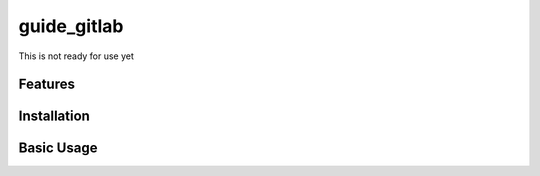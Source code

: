 guide_gitlab
========== 

This is not ready for use yet


Features
--------



Installation
------------



Basic Usage
-----------


